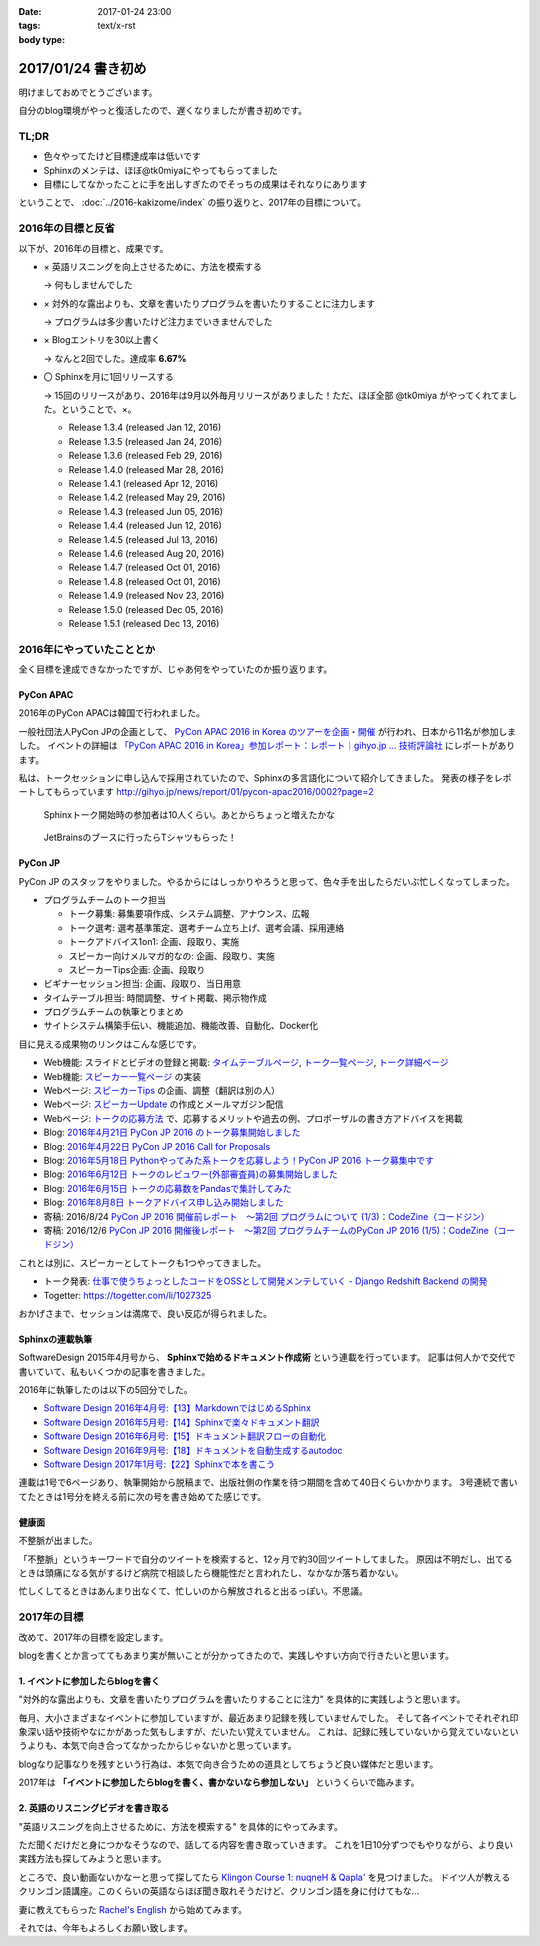 :date: 2017-01-24 23:00
:tags:
:body type: text/x-rst

=====================
2017/01/24 書き初め
=====================

明けましておめでとうございます。

自分のblog環境がやっと復活したので、遅くなりましたが書き初めです。

.. figure:: ginjou.jpg

TL;DR
========

* 色々やってたけど目標達成率は低いです
* Sphinxのメンテは、ほぼ@tk0miyaにやってもらってました
* 目標にしてなかったことに手を出しすぎたのでそっちの成果はそれなりにあります

ということで、 :doc:`../2016-kakizome/index` の振り返りと、2017年の目標について。

2016年の目標と反省
===================

以下が、2016年の目標と、成果です。

* × 英語リスニングを向上させるために、方法を模索する

  -> 何もしませんでした

* × 対外的な露出よりも、文章を書いたりプログラムを書いたりすることに注力します

  -> プログラムは多少書いたけど注力までいきませんでした

* × Blogエントリを30以上書く

  -> なんと2回でした。達成率 **6.67%**

* 〇 Sphinxを月に1回リリースする

  -> 15回のリリースがあり、2016年は9月以外毎月リリースがありました！ただ、ほぼ全部 @tk0miya がやってくれてました。ということで、×。

  * Release 1.3.4 (released Jan 12, 2016)
  * Release 1.3.5 (released Jan 24, 2016)
  * Release 1.3.6 (released Feb 29, 2016)
  * Release 1.4.0 (released Mar 28, 2016)
  * Release 1.4.1 (released Apr 12, 2016)
  * Release 1.4.2 (released May 29, 2016)
  * Release 1.4.3 (released Jun 05, 2016)
  * Release 1.4.4 (released Jun 12, 2016)
  * Release 1.4.5 (released Jul 13, 2016)
  * Release 1.4.6 (released Aug 20, 2016)
  * Release 1.4.7 (released Oct 01, 2016)
  * Release 1.4.8 (released Oct 01, 2016)
  * Release 1.4.9 (released Nov 23, 2016)
  * Release 1.5.0 (released Dec 05, 2016)
  * Release 1.5.1 (released Dec 13, 2016)

2016年にやっていたこととか
============================

全く目標を達成できなかったですが、じゃあ何をやっていたのか振り返ります。

PyCon APAC
-----------------

2016年のPyCon APACは韓国で行われました。

一般社団法人PyCon JPの企画として、 `PyCon APAC 2016 in Korea のツアーを企画・開催`_ が行われ、日本から11名が参加しました。
イベントの詳細は `「PyCon APAC 2016 in Korea」参加レポート：レポート｜gihyo.jp … 技術評論社`_ にレポートがあります。

私は、トークセッションに申し込んで採用されていたので、Sphinxの多言語化について紹介してきました。
発表の様子をレポートしてもらっています http://gihyo.jp/news/report/01/pycon-apac2016/0002?page=2

.. figure:: pyconapac2016-sphinx-talk.jpg
   :target: https://twitter.com/shimizukawa/status/764678449382367233
   :width: 300px

   Sphinxトーク開始時の参加者は10人くらい。あとからちょっと増えたかな

.. figure:: pycharm-tshirts.jpg
   :target: https://twitter.com/shimizukawa/status/764783580144738305
   :width: 300px

   JetBrainsのブースに行ったらTシャツもらった！

.. _PyCon APAC 2016 in Korea のツアーを企画・開催: http://pyconjp.blogspot.jp/2016/04/pycon-apac-2016-in-korea.html
.. _「PyCon APAC 2016 in Korea」参加レポート：レポート｜gihyo.jp … 技術評論社: http://gihyo.jp/news/report/01/pycon-apac2016


PyCon JP
-----------------

PyCon JP のスタッフをやりました。やるからにはしっかりやろうと思って、色々手を出したらだいぶ忙しくなってしまった。

- プログラムチームのトーク担当

  - トーク募集: 募集要項作成、システム調整、アナウンス、広報
  - トーク選考: 選考基準策定、選考チーム立ち上げ、選考会議、採用連絡
  - トークアドバイス1on1: 企画、段取り、実施
  - スピーカー向けメルマガ的なの: 企画、段取り、実施
  - スピーカーTips企画: 企画、段取り

- ビギナーセッション担当: 企画、段取り、当日用意
- タイムテーブル担当: 時間調整、サイト掲載、掲示物作成
- プログラムチームの執筆とりまとめ
- サイトシステム構築手伝い、機能追加、機能改善、自動化、Docker化


目に見える成果物のリンクはこんな感じです。

- Web機能: スライドとビデオの登録と掲載: `タイムテーブルページ`_, `トーク一覧ページ`_, `トーク詳細ページ`_
- Web機能: `スピーカー一覧ページ`_ の実装
- Webページ: `スピーカーTips`_ の企画、調整（翻訳は別の人）
- Webページ: `スピーカーUpdate`_ の作成とメールマガジン配信
- Webページ: `トークの応募方法`_ で、応募するメリットや過去の例、プロポーザルの書き方アドバイスを掲載
- Blog: `2016年4月21日 PyCon JP 2016 のトーク募集開始しました`_
- Blog: `2016年4月22日 PyCon JP 2016 Call for Proposals`_
- Blog: `2016年5月18日 Pythonやってみた系トークを応募しよう！PyCon JP 2016 トーク募集中です`_
- Blog: `2016年6月12日 トークのレビュワー(外部審査員)の募集開始しました`_
- Blog: `2016年6月15日 トークの応募数をPandasで集計してみた`_
- Blog: `2016年8月8日 トークアドバイス申し込み開始しました`_
- 寄稿: 2016/8/24 `PyCon JP 2016 開催前レポート　～第2回 プログラムについて (1/3)：CodeZine（コードジン）`_
- 寄稿: 2016/12/6 `PyCon JP 2016 開催後レポート　～第2回 プログラムチームのPyCon JP 2016 (1/5)：CodeZine（コードジン）`_

これとは別に、スピーカーとしてトークも1つやってきました。

- トーク発表: `仕事で使うちょっとしたコードをOSSとして開発メンテしていく - Django Redshift Backend の開発`_
- Togetter: https://togetter.com/li/1027325

おかげさまで、セッションは満席で、良い反応が得られました。

.. raw:: html

   <iframe src="//www.slideshare.net/slideshow/embed_code/key/3FTXp1hrS1U3WN" width="595" height="485" frameborder="0" marginwidth="0" marginheight="0" scrolling="no" style="border:1px solid #CCC; border-width:1px; margin-bottom:5px; max-width: 100%;" allowfullscreen> </iframe> <div style="margin-bottom:5px"> <strong> <a href="//www.slideshare.net/shimizukawa/why-dont-you-share-your-code-snippet-for-your-jobas-a-open-source-software-pycon-jp-2016" title="仕事で使うちょっとしたコードをOSSとして開発メンテしていく- Django Redshift Backend の開発 - PyCon JP 2016" target="_blank">仕事で使うちょっとしたコードをOSSとして開発メンテしていく- Django Redshift Backend の開発 - PyCon JP 2016</a> </strong> from <strong><a target="_blank" href="//www.slideshare.net/shimizukawa">Takayuki Shimizukawa</a></strong> </div>


.. _2016年4月21日 PyCon JP 2016 のトーク募集開始しました: http://pyconjp.blogspot.jp/2016/04/pycon-jp-2016-call-for-talk-proposal.html
.. _2016年4月22日 PyCon JP 2016 Call for Proposals: http://pyconjp.blogspot.jp/2016/04/pycon-jp-2016-call-for-talk-proposal-en.html
.. _2016年5月18日 Pythonやってみた系トークを応募しよう！PyCon JP 2016 トーク募集中です: http://pyconjp.blogspot.jp/2016/05/pycon-jp-2016-lets-submit-your-talk.html
.. _2016年6月12日 トークのレビュワー(外部審査員)の募集開始しました: http://pyconjp.blogspot.jp/2016/06/pyconjp2016-reviewers-apply.html
.. _2016年6月15日 トークの応募数をPandasで集計してみた: http://pyconjp.blogspot.jp/2016/06/talk-proposals-summary.html
.. _2016年8月8日 トークアドバイス申し込み開始しました: http://pyconjp.blogspot.jp/2016/08/talk-advice-application.html
.. _PyCon JP 2016 開催前レポート　～第2回 プログラムについて (1/3)：CodeZine（コードジン）: http://codezine.jp/article/detail/9600
.. _PyCon JP 2016 開催後レポート　～第2回 プログラムチームのPyCon JP 2016 (1/5)：CodeZine（コードジン）: http://codezine.jp/article/detail/9828

.. _仕事で使うちょっとしたコードをOSSとして開発メンテしていく - Django Redshift Backend の開発: https://pycon.jp/2016/ja/schedule/presentation/48/
.. _トーク詳細ページ: https://pycon.jp/2016/ja/schedule/presentation/48/
.. _トーク一覧ページ: https://pycon.jp/2016/ja/schedule/talks/list/
.. _タイムテーブルページ: https://pycon.jp/2016/ja/schedule/
.. _スピーカー一覧ページ: https://pycon.jp/2016/ja/speaker/list
.. _スピーカーTips: https://pycon.jp/2016/ja/talks/tips-for-speakers/
.. _スピーカーUpdate: https://pycon.jp/2016/ja/talks/speaker-updates/
.. _トークの応募方法: https://pycon.jp/2016/ja/talks/howto/


Sphinxの連載執筆
---------------------------

SoftwareDesign 2015年4月号から、 **Sphinxで始めるドキュメント作成術** という連載を行っています。
記事は何人かで交代で書いていて、私もいくつかの記事を書きました。

2016年に執筆したのは以下の5回分でした。

* `Software Design 2016年4月号:【13】MarkdownではじめるSphinx <http://gihyo.jp/magazine/SD/archive/2016/201604>`__
* `Software Design 2016年5月号:【14】Sphinxで楽々ドキュメント翻訳 <http://gihyo.jp/magazine/SD/archive/2016/201605>`__
* `Software Design 2016年6月号:【15】ドキュメント翻訳フローの自動化 <http://gihyo.jp/magazine/SD/archive/2016/201606>`__
* `Software Design 2016年9月号:【18】ドキュメントを自動生成するautodoc <http://gihyo.jp/magazine/SD/archive/2016/201609>`__
* `Software Design 2017年1月号:【22】Sphinxで本を書こう <http://gihyo.jp/magazine/SD/archive/2017/201701>`__

連載は1号で6ページあり、執筆開始から脱稿まで、出版社側の作業を待つ期間を含めて40日くらいかかります。
3号連続で書いてたときは1号分を終える前に次の号を書き始めてた感じです。


健康面
--------

不整脈が出ました。

「不整脈」というキーワードで自分のツイートを検索すると、12ヶ月で約30回ツイートしてました。
原因は不明だし、出てるときは頭痛になる気がするけど病院で相談したら機能性だと言われたし、なかなか落ち着かない。

忙しくしてるときはあんまり出なくて、忙しいのから解放されると出るっぽい。不思議。


2017年の目標
============

改めて、2017年の目標を設定します。

blogを書くとか言っててもあまり実が無いことが分かってきたので、実践しやすい方向で行きたいと思います。


1. イベントに参加したらblogを書く
----------------------------------

"対外的な露出よりも、文章を書いたりプログラムを書いたりすることに注力" を具体的に実践しようと思います。

毎月、大小さまざまなイベントに参加していますが、最近あまり記録を残していませんでした。
そして各イベントでそれぞれ印象深い話や技術やなにかがあった気もしますが、だいたい覚えていません。
これは、記録に残していないから覚えていないというよりも、本気で向き合ってなかったからじゃないかと思っています。

blogなり記事なりを残すという行為は、本気で向き合うための道具としてちょうど良い媒体だと思います。

2017年は **「イベントに参加したらblogを書く、書かないなら参加しない」** というくらいで臨みます。


2. 英語のリスニングビデオを書き取る
------------------------------------

"英語リスニングを向上させるために、方法を模索する" を具体的にやってみます。

ただ聞くだけだと身につかなそうなので、話してる内容を書き取っていきます。
これを1日10分ずつでもやりながら、より良い実践方法も探してみようと思います。

ところで、良い動画ないかなーと思って探してたら `Klingon Course 1: nuqneH & Qapla'`_ を見つけました。
ドイツ人が教えるクリンゴン語講座。このくらいの英語ならほぼ聞き取れそうだけど、クリンゴン語を身に付けてもな...

妻に教えてもらった `Rachel's English`_ から始めてみます。

.. _`Klingon Course 1: nuqneH & Qapla'`: https://youtu.be/auqS6FR_RDE
.. _`Rachel's English`: https://www.youtube.com/user/rachelsenglish/featured


それでは、今年もよろしくお願い致します。
